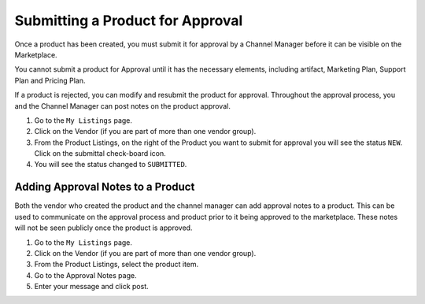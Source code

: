 .. Copyright (c) 2007-2016 UShareSoft, All rights reserved

.. _submit-product:

Submitting a Product for Approval
---------------------------------

Once a product has been created, you must submit it for approval by a Channel Manager before it can be visible on the Marketplace.

You cannot submit a product for Approval until it has the necessary elements, including artifact, Marketing Plan, Support Plan and Pricing Plan.

If a product is rejected, you can modify and resubmit the product for approval. Throughout the approval process, you and the Channel Manager can post notes on the product approval.

1. Go to the ``My Listings`` page.
2. Click on the Vendor (if you are part of more than one vendor group).
3. From the Product Listings, on the right of the Product you want to submit for approval you will see the status ``NEW``. Click on the submittal check-board icon.
4. You will see the status changed to ``SUBMITTED``.

.. _approval-notes:

Adding Approval Notes to a Product
~~~~~~~~~~~~~~~~~~~~~~~~~~~~~~~~~~

Both the vendor who created the product and the channel manager can add approval notes to a product. This can be used to communicate on the approval process and product prior to it being approved to the marketplace. These notes will not be seen publicly once the product is approved.

1. Go to the ``My Listings`` page.
2. Click on the Vendor (if you are part of more than one vendor group).
3. From the Product Listings, select the product item.
4. Go to the Approval Notes page.
5. Enter your message and click post.

.. image:: /images/approval-notes.jpg